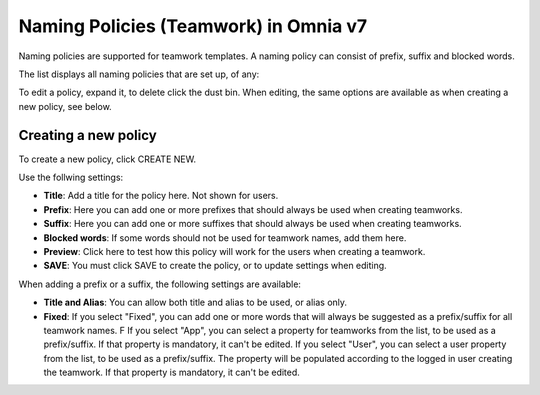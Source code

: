 Naming Policies (Teamwork) in Omnia v7
========================================

Naming policies are supported for teamwork templates. A naming policy can consist of prefix, suffix and blocked words.

The list displays all naming policies that are set up, of any:

.. image:: naming-policies-list-v7.png

To edit a policy, expand it, to delete click the dust bin. When editing, the same options are available as when creating a new policy, see below.

Creating a new policy
*************************
To create a new policy, click CREATE NEW.

Use the follwing settings:

.. image:: naming-policies-settings-v7.png

+ **Title**: Add a title for the policy here. Not shown for users.
+ **Prefix**: Here you can add one or more prefixes that should always be used when creating teamworks.
+ **Suffix**: Here you can add one or more suffixes that should always be used when creating teamworks.
+ **Blocked words**: If some words should not be used for teamwork names, add them here. 
+ **Preview**: Click here to test how this policy will work for the users when creating a teamwork.
+ **SAVE**: You must click SAVE to create the policy, or to update settings when editing.

When adding a prefix or a suffix, the following settings are available:

.. image:: naming-policies-settings-prefix-v7.png

+ **Title and Alias**: You can allow both title and alias to be used, or alias only.
+ **Fixed**: If you select "Fixed", you can add one or more words that will always be suggested as a prefix/suffix for all teamwork names. F If you select "App", you can select a property for teamworks from the list, to be used as a prefix/suffix. If that property is mandatory, it can't be edited. If you select "User", you can select a user property from the list, to be used as a prefix/suffix. The property will be populated according to the logged in user creating the teamwork. If that property is mandatory, it can't be edited.

